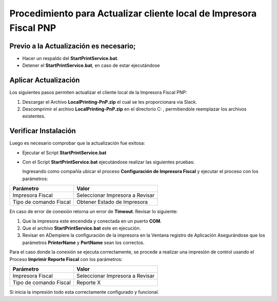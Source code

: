 Procedimiento para Actualizar cliente local de Impresora Fiscal PNP
===================================================================

Previo a la Actualización es necesario;
---------------------------------------

-  Hacer un respaldo del **StartPrintService.bat**.

-  Detener el **StartPrintService.bat**, en caso de estar ejecutándose

Aplicar Actualización
---------------------

Los siguientes pasos permiten actualizar el cliente local de la
Impresora Fiscal PNP:

1. Descargar el Archivo **LocalPrinting-PnP.zip** el cual se les
   proporcionara via Slack.

2. Descomprimir el archivo **LocalPrinting-PnP.zip** en el directorio
   C: , permitiendole reemplazar los archivos existentes.

Verificar Instalación
---------------------

Luego es necesario comprobar que la actualización fue exitosa:

-  Ejecutar el Script **StartPrintService.bat**

-  Con el Script **StartPrintService.bat** ejecutándose realizar las
   siguientes pruebas:

   Ingresando como compañía ubicar el proceso **Configuración de
   Impresora Fiscal** y ejecutar el proceso con los parámetros:

====================== ===============================
Parámetro              Valor
====================== ===============================
Impresora Fiscal       Seleccionar Impresora a Revisar
Tipo de comando Fiscal Obtener Estado de Impresora
====================== ===============================

En caso de error de conexión retorna un error de **Timeout**. Revisar lo
siguiente:

1. Que la impresora este encendida y conectada en un puerto **COM**.
2. Que el archivo **StartPrintService.bat** este en ejecución.
3. Revisar en ADempiere la configuración de la impresora en la Ventana
   registro de Aplicación Asegurándose que los parámetros
   **PrinterName** y **PortName** sean los correctos.

Para el caso donde la conexión se ejecuta correctamente, se procede a
realizar una impresión de control usando el Proceso **Imprimir Reporte
Fiscal** con los parámetros:

====================== ===============================
Parámetro              Valor
====================== ===============================
Impresora Fiscal       Seleccionar Impresora a Revisar
Tipo de comando Fiscal Reporte X
====================== ===============================

Si inicia la impresión todo esta correctamente configurado y funcional.
